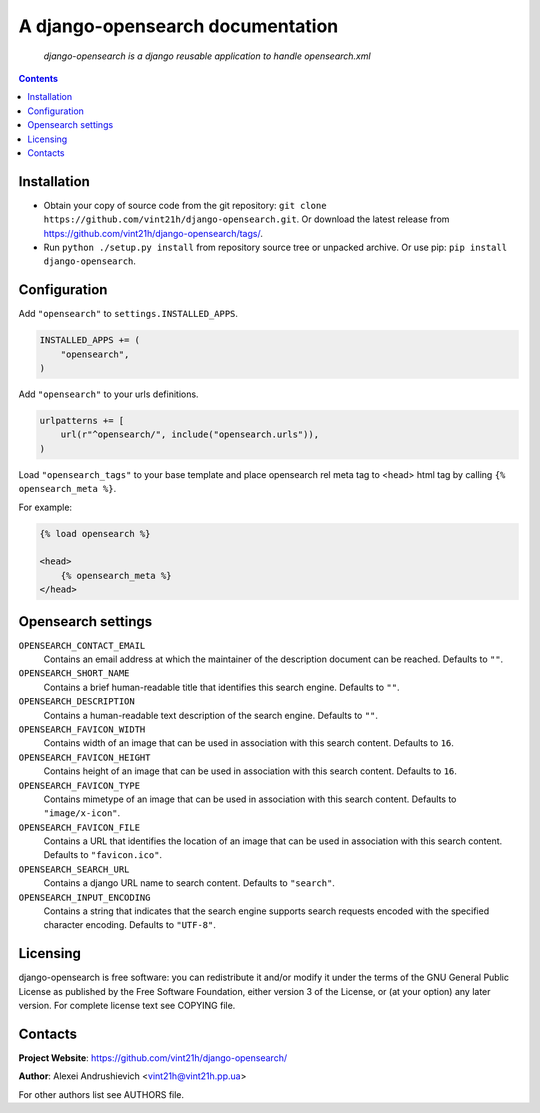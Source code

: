 .. django-opensearch
.. README.rst

A django-opensearch documentation
=================================

    *django-opensearch is a django reusable application to handle opensearch.xml*

.. contents::

Installation
------------
* Obtain your copy of source code from the git repository: ``git clone https://github.com/vint21h/django-opensearch.git``. Or download the latest release from https://github.com/vint21h/django-opensearch/tags/.
* Run ``python ./setup.py install`` from repository source tree or unpacked archive. Or use pip: ``pip install django-opensearch``.

Configuration
-------------
Add ``"opensearch"`` to ``settings.INSTALLED_APPS``.

.. code-block:: python

    INSTALLED_APPS += (
        "opensearch",
    )

Add ``"opensearch"`` to your urls definitions.

.. code-block:: python

    urlpatterns += [
        url(r"^opensearch/", include("opensearch.urls")),
    )

Load ``"opensearch_tags"`` to your base template and place opensearch rel meta tag to <head> html tag by calling ``{% opensearch_meta %}``.

For example:

.. code-block:: django

    {% load opensearch %}

    <head>
        {% opensearch_meta %}
    </head>


Opensearch settings
-------------------
``OPENSEARCH_CONTACT_EMAIL``
    Contains an email address at which the maintainer of the description document can be reached. Defaults to ``""``.

``OPENSEARCH_SHORT_NAME``
    Contains a brief human-readable title that identifies this search engine. Defaults to ``""``.

``OPENSEARCH_DESCRIPTION``
    Contains a human-readable text description of the search engine. Defaults to ``""``.

``OPENSEARCH_FAVICON_WIDTH``
    Contains width of an image that can be used in association with this search content. Defaults to ``16``.

``OPENSEARCH_FAVICON_HEIGHT``
    Contains height of an image that can be used in association with this search content. Defaults to ``16``.

``OPENSEARCH_FAVICON_TYPE``
    Contains mimetype of an image that can be used in association with this search content. Defaults to ``"image/x-icon"``.

``OPENSEARCH_FAVICON_FILE``
    Contains a URL that identifies the location of an image that can be used in association with this search content. Defaults to ``"favicon.ico"``.

``OPENSEARCH_SEARCH_URL``
    Contains a django URL name to search content. Defaults to ``"search"``.

``OPENSEARCH_INPUT_ENCODING``
    Contains a string that indicates that the search engine supports search requests encoded with the specified character encoding. Defaults to ``"UTF-8"``.


Licensing
---------
django-opensearch is free software: you can redistribute it and/or modify it under the terms of the GNU General Public License as published by the Free Software Foundation, either version 3 of the License, or (at your option) any later version.
For complete license text see COPYING file.

Contacts
--------
**Project Website**: https://github.com/vint21h/django-opensearch/

**Author**: Alexei Andrushievich <vint21h@vint21h.pp.ua>

For other authors list see AUTHORS file.
